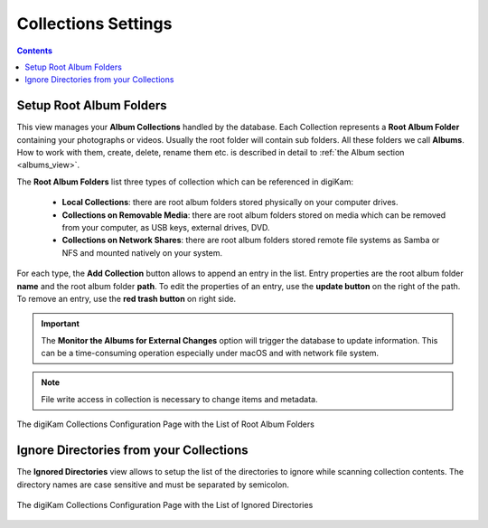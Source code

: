 .. meta::
   :description: digiKam Collections Settings
   :keywords: digiKam, documentation, user manual, photo management, open source, free, learn, easy, collection, setup, configure

.. metadata-placeholder

   :authors: - digiKam Team

   :license: see Credits and License page for details (https://docs.digikam.org/en/credits_license.html)

.. _collections_settings:

Collections Settings
====================

.. contents::

Setup Root Album Folders
------------------------

This view manages your **Album Collections** handled by the database. Each Collection represents a **Root Album Folder** containing your photographs or videos. Usually the root folder will contain sub folders. All these folders we call **Albums**. How to work with them, create, delete, rename them etc. is described in detail to :ref:`the Album section <albums_view>`.

The **Root Album Folders** list three types of collection which can be referenced in digiKam:

    - **Local Collections**: there are root album folders stored physically on your computer drives.

    - **Collections on Removable Media**: there are root album folders stored on media which can be removed from your computer, as USB keys, external drives, DVD.

    - **Collections on Network Shares**: there are root album folders stored remote file systems as Samba or NFS and mounted natively on your system. 

For each type, the **Add Collection** button allows to append an entry in the list. Entry properties are the root album folder **name** and the root album folder **path**. To edit the properties of an entry, use the **update button** on the right of the path. To remove an entry, use the **red trash button** on right side. 

.. important::

    The **Monitor the Albums for External Changes** option will trigger the database to update information. This can be a time-consuming operation especially under macOS and with network file system.

.. note::

    File write access in collection is necessary to change items and metadata.

.. figure:: images/setup_collection_entries.webp
    :alt:
    :align: center

    The digiKam Collections Configuration Page with the List of Root Album Folders

.. _ignored_directories:

Ignore Directories from your Collections
----------------------------------------

The **Ignored Directories** view allows to setup the list of the directories to ignore while scanning collection contents. The directory names are case sensitive and must be separated by semicolon.

.. figure:: images/setup_ignored_directories.webp
    :alt:
    :align: center

    The digiKam Collections Configuration Page with the List of Ignored Directories
